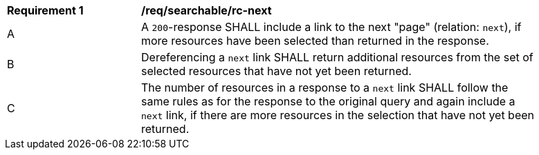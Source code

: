 [[rec_searchable_rc-next]]
[width="90%",cols="2,6a"]
|===
^|*Requirement {counter:req-id}* |*/req/searchable/rc-next*
^|A |A `200`-response SHALL include a link to the next "page" (relation: `next`), if more resources have been selected than returned in the response.
^|B |Dereferencing a `next` link SHALL return additional resources from the set of selected resources that have not yet been returned.
^|C |The number of resources in a response to a `next` link SHALL follow the same rules as for the response to the original query and again include a `next` link, if there are more resources in the selection that have not yet been returned.
|===
